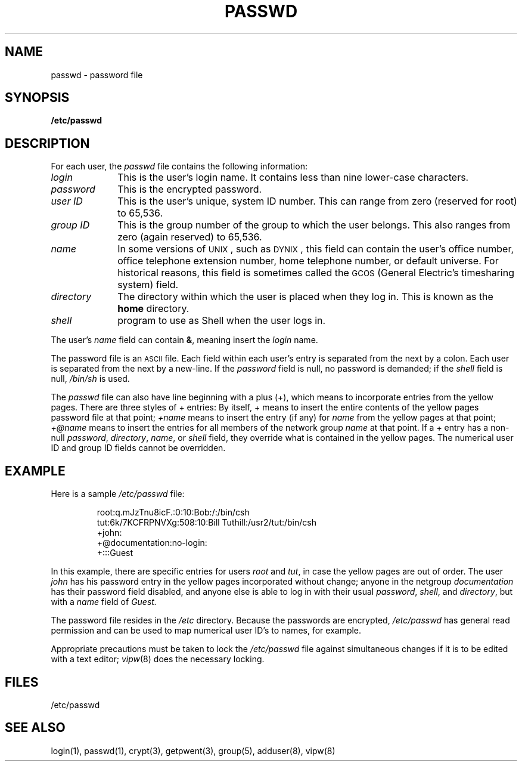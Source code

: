 .\" $Copyright: $
.\" Copyright (c) 1984, 1985, 1986, 1987, 1988, 1989, 1990, 1991
.\" Sequent Computer Systems, Inc.   All rights reserved.
.\"  
.\" This software is furnished under a license and may be used
.\" only in accordance with the terms of that license and with the
.\" inclusion of the above copyright notice.   This software may not
.\" be provided or otherwise made available to, or used by, any
.\" other person.  No title to or ownership of the software is
.\" hereby transferred.
...
.V= $Header: passwd.5 1.11 1991/08/06 22:49:28 $
.\" @(#)passwd.5 1.1 85/12/28 SMI; from UCB 4.2
.TH PASSWD 5 "\*(V)" "4BSD"
.SH NAME
passwd \- password file
.SH SYNOPSIS
.B /etc/passwd
.SH DESCRIPTION
.IX  "passwd file"  ""  "\fLpasswd\fP \(em password file"
.LP
For each user,
the
.I passwd
file contains the following information:
.TP 10
.I login
This is the user's login name.
It contains less than nine lower-case characters.
.TP 10
.I password
This is the encrypted password.
.TP 10
.I "user ID"
This is the user's unique, system ID number.
This can range from zero (reserved for root) to 65,536.
.TP 10
.I "group ID"
This is the group number of the group to which the user belongs.
This also ranges from zero (again reserved) to 65,536.
.TP 10
.I name
In some versions of \s-2UNIX\s0, such as \s-2DYNIX\s0,
this field can contain the user's office number,
office telephone extension number, home telephone number, or default universe.
For historical reasons, this field is sometimes called the \s-2GCOS\s0 (General
Electric's timesharing system) field.
.TP 10
.I directory
The directory within which the user is placed when they log in.
This is known as the
.B home
directory.
.TP 10
.I shell
program to use as Shell when the user logs in.
.LP
The user's
.I name
field can contain
\f3&\f1,
meaning insert the
.I login
name.
.LP
The password file is an
.SM ASCII
file.  Each field within each user's entry
is separated from the next by a colon.  Each user is separated from the
next by a new-line.
If the
.I password
field is null, no password is demanded;
if the
.I shell
field is null,
.I /bin/sh
is used.
.LP
The
.I passwd
file can also have line beginning with a plus (+),
which means to incorporate entries from the yellow pages.
There are three styles of + entries:
.Ls B
.Li
By itself, + means to insert the entire contents
of the yellow pages password file at that point;
.Li
.I +name
means to insert the entry (if any) for
.I name
from the yellow pages at that point;
.Li
.I +@name
means to insert the entries for all members of the network group
.I name
at that point.
.Le
If a + entry has a non-null
\f2password\f1,
\f2directory\f1,
\f2name\f1,
or
.I shell
field,
they override what is contained in the yellow pages.
The numerical user ID and group ID fields cannot be overridden.
.SH EXAMPLE
.LP
Here is a sample
.I /etc/passwd
file:
.IP
.\" .ft L
.nf
root:q.mJzTnu8icF.:0:10:Bob:/:/bin/csh
tut:6k/7KCFRPNVXg:508:10:Bill Tuthill:/usr2/tut:/bin/csh
+john:
+@documentation:no-login:
+:::Guest
.fi
.LP
In this example, there are specific entries for users
.I root
and
.IR tut ,
in case the yellow pages are out of order.
The user
.I john
has his password entry in the yellow pages
incorporated without change;
anyone in the netgroup
.I documentation
has their password field disabled,
and anyone else is able to log in with their usual
\f2password\f1,
\f2shell\f1,
and
\f2directory\f1,
but with a
.I name
field of
.I Guest.
.LP
The password file resides in the
.I /etc 
directory.
Because the passwords are encrypted,
.I /etc/passwd
has general read permission and can be used
to map numerical user ID's to names, for example.
.LP
Appropriate precautions must be taken to lock the 
.I /etc/passwd
file against simultaneous changes if it is to be edited with a text editor;
.IR vipw (8)
does the necessary locking.
.SH FILES
/etc/passwd
.SH "SEE ALSO"
login(1),
passwd(1),
crypt(3),
getpwent(3),
group(5),
adduser(8),
vipw(8)
